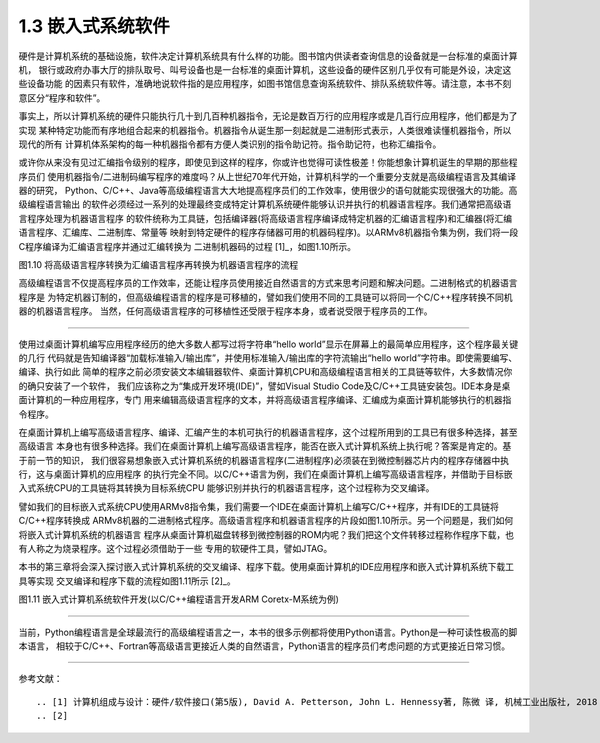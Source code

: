 ===========================
1.3 嵌入式系统软件
===========================

硬件是计算机系统的基础设施，软件决定计算机系统具有什么样的功能。图书馆内供读者查询信息的设备就是一台标准的桌面计算机，
银行或政府办事大厅的排队取号、叫号设备也是一台标准的桌面计算机，这些设备的硬件区别几乎仅有可能是外设，决定这些设备功能
的因素只有软件，准确地说软件指的是应用程序，如图书馆信息查询系统软件、排队系统软件等。请注意，本书不刻意区分“程序和软件”。

事实上，所以计算机系统的硬件只能执行几十到几百种机器指令，无论是数百万行的应用程序或是几百行应用程序，他们都是为了实现
某种特定功能而有序地组合起来的机器指令。机器指令从诞生那一刻起就是二进制形式表示，人类很难读懂机器指令，所以现代的所有
计算机体系架构的每一种机器指令都有方便人类识别的指令助记符。指令助记符，也称汇编指令。

或许你从来没有见过汇编指令级别的程序，即使见到这样的程序，你或许也觉得可读性极差！你能想象计算机诞生的早期的那些程序员们
使用机器指令/二进制码编写程序的难度吗？从上世纪70年代开始，计算机科学的一个重要分支就是高级编程语言及其编译器的研究，
Python、C/C++、Java等高级编程语言大大地提高程序员们的工作效率，使用很少的语句就能实现很强大的功能。高级编程语言输出
的软件必须经过一系列的处理最终变成特定计算机系统硬件能够认识并执行的机器语言程序。我们通常把高级语言程序处理为机器语言程序
的软件统称为工具链，包括编译器(将高级语言程序编译成特定机器的汇编语言程序)和汇编器(将汇编语言程序、汇编库、二进制库、常量等
映射到特定硬件的程序存储器可用的机器码程序)。以ARMv8机器指令集为例，我们将一段C程序编译为汇编语言程序并通过汇编转换为
二进制机器码的过程 [1]_，如图1.10所示。


.. image:: ../_static/images/c1/c_asmble_machinecode.jpg
  :scale: 50%
  :align: center

图1.10  将高级语言程序转换为汇编语言程序再转换为机器语言程序的流程


高级编程语言不仅提高程序员的工作效率，还能让程序员使用接近自然语言的方式来思考问题和解决问题。二进制格式的机器语言程序是
为特定机器订制的，但高级编程语言的程序是可移植的，譬如我们使用不同的工具链可以将同一个C/C++程序转换不同机器的机器语言程序。
当然，任何高级语言程序的可移植性还受限于程序本身，或者说受限于程序员的工作。

----------------------------

使用过桌面计算机编写应用程序经历的绝大多数人都写过将字符串“hello world”显示在屏幕上的最简单应用程序，这个程序最关键的几行
代码就是告知编译器“加载标准输入/输出库”，并使用标准输入/输出库的字符流输出“hello world”字符串。即使需要编写、编译、执行如此
简单的程序之前必须安装文本编辑器软件、桌面计算机CPU和高级编程语言相关的工具链等软件，大多数情况你的确只安装了一个软件，
我们应该称之为“集成开发环境(IDE)”，譬如Visual Studio Code及C/C++工具链安装包。IDE本身是桌面计算机的一种应用程序，专门
用来编辑高级语言程序的文本，并将高级语言程序编译、汇编成为桌面计算机能够执行的机器指令程序。

在桌面计算机上编写高级语言程序、编译、汇编产生的本机可执行的机器语言程序，这个过程所用到的工具已有很多种选择，甚至高级语言
本身也有很多种选择。我们在桌面计算机上编写高级语言程序，能否在嵌入式计算机系统上执行呢？答案是肯定的。基于前一节的知识，
我们很容易想象嵌入式计算机系统的机器语言程序(二进制程序)必须装在到微控制器芯片内的程序存储器中执行，这与桌面计算机的应用程序
的执行完全不同。以C/C++语言为例，我们在桌面计算机上编写高级语言程序，并借助于目标嵌入式系统CPU的工具链将其转换为目标系统CPU
能够识别并执行的机器语言程序，这个过程称为交叉编译。

譬如我们的目标嵌入式系统CPU使用ARMv8指令集，我们需要一个IDE在桌面计算机上编写C/C++程序，并有IDE的工具链将C/C++程序转换成
ARMv8机器的二进制格式程序。高级语言程序和机器语言程序的片段如图1.10所示。另一个问题是，我们如何将嵌入式计算机系统的机器语言
程序从桌面计算机磁盘转移到微控制器的ROM内呢？我们把这个文件转移过程称作程序下载，也有人称之为烧录程序。这个过程必须借助于一些
专用的软硬件工具，譬如JTAG。

本书的第三章将会深入探讨嵌入式计算机系统的交叉编译、程序下载。使用桌面计算机的IDE应用程序和嵌入式计算机系统下载工具等实现
交叉编译和程序下载的流程如图1.11所示 [2]_。


.. image:: ../_static/images/c1/ec_dev_software_1.jpg
  :scale: 40%
  :align: center

图1.11  嵌入式计算机系统软件开发(以C/C++编程语言开发ARM Coretx-M系统为例)

----------------------------

当前，Python编程语言是全球最流行的高级编程语言之一，本书的很多示例都将使用Python语言。Python是一种可读性极高的脚本语言，
相较于C/C++、Fortran等高级语言更接近人类的自然语言，Python语言的程序员们考虑问题的方式更接近日常习惯。





----------------------------

参考文献：
::

.. [1] 计算机组成与设计：硬件/软件接口(第5版), David A. Petterson, John L. Hennessy著, 陈微 译, 机械工业出版社, 2018
.. [2] 
